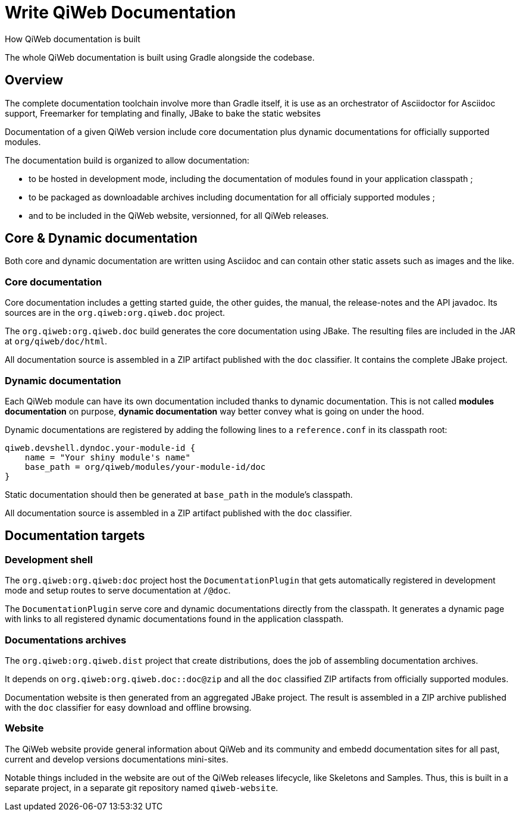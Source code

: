 = Write QiWeb Documentation
How QiWeb documentation is built
:title: QiWeb Documentation Guide
:description: QiWeb Documentation Guide
:keywords: qiweb, documentation
:toc-title: QiWeb Documentation

The whole QiWeb documentation is built using Gradle alongside the codebase.

toc::[]


== Overview

The complete documentation toolchain involve more than Gradle itself, it is use as an orchestrator of Asciidoctor for
Asciidoc support, Freemarker for templating and finally, JBake to bake the static websites

Documentation of a given QiWeb version include core documentation plus dynamic documentations for officially supported
modules.

The documentation build is organized to allow documentation:

- to be hosted in development mode, including the documentation of modules found in your application classpath ;
- to be packaged as downloadable archives including documentation for all officialy supported modules ;
- and to be included in the QiWeb website, versionned, for all QiWeb releases.


== Core & Dynamic documentation

Both core and dynamic documentation are written using Asciidoc and can contain other static assets such as images and
the like.

=== Core documentation

Core documentation includes a getting started guide, the other guides, the manual, the release-notes and the API
javadoc.
Its sources are in the `org.qiweb:org.qiweb.doc` project.

The `org.qiweb:org.qiweb.doc` build generates the core documentation using JBake.
The resulting files are included in the JAR at `org/qiweb/doc/html`.

All documentation source is assembled in a ZIP artifact published with the `doc` classifier.
It contains the complete JBake project.


=== Dynamic documentation

Each QiWeb module can have its own documentation included thanks to dynamic documentation.
This is not called *modules documentation* on purpose, *dynamic documentation* way better convey what is going on under
the hood.

Dynamic documentations are registered by adding the following lines to a `reference.conf` in its classpath root:

    qiweb.devshell.dyndoc.your-module-id {
        name = "Your shiny module's name"
        base_path = org/qiweb/modules/your-module-id/doc
    }

Static documentation should then be generated at `base_path` in the module's classpath.

All documentation source is assembled in a ZIP artifact published with the `doc` classifier.


== Documentation targets

=== Development shell

The `org.qiweb:org.qiweb:doc` project host the `DocumentationPlugin` that gets automatically registered in development
mode and setup routes to serve documentation at `/@doc`.

The `DocumentationPlugin` serve core and dynamic documentations directly from the classpath.
It generates a dynamic page with links to all registered dynamic documentations found in the application classpath.


=== Documentations archives

The `org.qiweb:org.qiweb.dist` project that create distributions, does the job of assembling documentation archives.

It depends on `org.qiweb:org.qiweb.doc::doc@zip` and all the `doc` classified ZIP artifacts from officially supported
modules.

Documentation website is then generated from an aggregated JBake project.
The result is assembled in a ZIP archive published with the `doc` classifier for easy download and offline browsing.


=== Website

The QiWeb website provide general information about QiWeb and its community and embedd documentation sites for all past,
current and develop versions documentations mini-sites.

Notable things included in the website are out of the QiWeb releases lifecycle, like Skeletons and Samples.
Thus, this is built in a separate project, in a separate git repository named `qiweb-website`.

